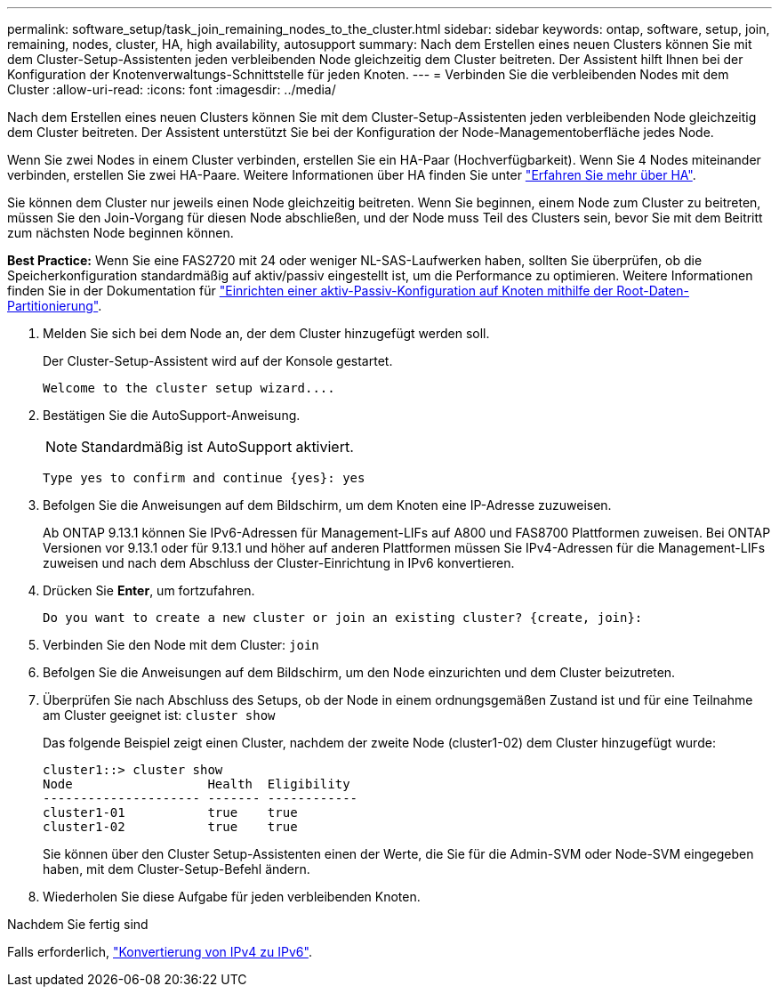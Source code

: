 ---
permalink: software_setup/task_join_remaining_nodes_to_the_cluster.html 
sidebar: sidebar 
keywords: ontap, software, setup, join, remaining, nodes, cluster, HA, high availability, autosupport 
summary: Nach dem Erstellen eines neuen Clusters können Sie mit dem Cluster-Setup-Assistenten jeden verbleibenden Node gleichzeitig dem Cluster beitreten. Der Assistent hilft Ihnen bei der Konfiguration der Knotenverwaltungs-Schnittstelle für jeden Knoten. 
---
= Verbinden Sie die verbleibenden Nodes mit dem Cluster
:allow-uri-read: 
:icons: font
:imagesdir: ../media/


[role="lead"]
Nach dem Erstellen eines neuen Clusters können Sie mit dem Cluster-Setup-Assistenten jeden verbleibenden Node gleichzeitig dem Cluster beitreten. Der Assistent unterstützt Sie bei der Konfiguration der Node-Managementoberfläche jedes Node.

Wenn Sie zwei Nodes in einem Cluster verbinden, erstellen Sie ein HA-Paar (Hochverfügbarkeit). Wenn Sie 4 Nodes miteinander verbinden, erstellen Sie zwei HA-Paare. Weitere Informationen über HA finden Sie unter link:https://docs.netapp.com/us-en/ontap/high-availability/index.html["Erfahren Sie mehr über HA"].

Sie können dem Cluster nur jeweils einen Node gleichzeitig beitreten. Wenn Sie beginnen, einem Node zum Cluster zu beitreten, müssen Sie den Join-Vorgang für diesen Node abschließen, und der Node muss Teil des Clusters sein, bevor Sie mit dem Beitritt zum nächsten Node beginnen können.

*Best Practice:* Wenn Sie eine FAS2720 mit 24 oder weniger NL-SAS-Laufwerken haben, sollten Sie überprüfen, ob die Speicherkonfiguration standardmäßig auf aktiv/passiv eingestellt ist, um die Performance zu optimieren. Weitere Informationen finden Sie in der Dokumentation für link:../disks-aggregates/setup-active-passive-config-root-data-task.html["Einrichten einer aktiv-Passiv-Konfiguration auf Knoten mithilfe der Root-Daten-Partitionierung"].

. Melden Sie sich bei dem Node an, der dem Cluster hinzugefügt werden soll.
+
Der Cluster-Setup-Assistent wird auf der Konsole gestartet.

+
[listing]
----
Welcome to the cluster setup wizard....
----
. Bestätigen Sie die AutoSupport-Anweisung.
+

NOTE: Standardmäßig ist AutoSupport aktiviert.

+
[listing]
----
Type yes to confirm and continue {yes}: yes
----
. Befolgen Sie die Anweisungen auf dem Bildschirm, um dem Knoten eine IP-Adresse zuzuweisen.
+
Ab ONTAP 9.13.1 können Sie IPv6-Adressen für Management-LIFs auf A800 und FAS8700 Plattformen zuweisen. Bei ONTAP Versionen vor 9.13.1 oder für 9.13.1 und höher auf anderen Plattformen müssen Sie IPv4-Adressen für die Management-LIFs zuweisen und nach dem Abschluss der Cluster-Einrichtung in IPv6 konvertieren.

. Drücken Sie *Enter*, um fortzufahren.
+
[listing]
----
Do you want to create a new cluster or join an existing cluster? {create, join}:
----
. Verbinden Sie den Node mit dem Cluster: `join`
. Befolgen Sie die Anweisungen auf dem Bildschirm, um den Node einzurichten und dem Cluster beizutreten.
. Überprüfen Sie nach Abschluss des Setups, ob der Node in einem ordnungsgemäßen Zustand ist und für eine Teilnahme am Cluster geeignet ist: `cluster show`
+
Das folgende Beispiel zeigt einen Cluster, nachdem der zweite Node (cluster1-02) dem Cluster hinzugefügt wurde:

+
[listing]
----
cluster1::> cluster show
Node                  Health  Eligibility
--------------------- ------- ------------
cluster1-01           true    true
cluster1-02           true    true
----
+
Sie können über den Cluster Setup-Assistenten einen der Werte, die Sie für die Admin-SVM oder Node-SVM eingegeben haben, mit dem Cluster-Setup-Befehl ändern.

. Wiederholen Sie diese Aufgabe für jeden verbleibenden Knoten.


.Nachdem Sie fertig sind
Falls erforderlich, link:convert-ipv4-to-ipv6-task.html["Konvertierung von IPv4 zu IPv6"].
